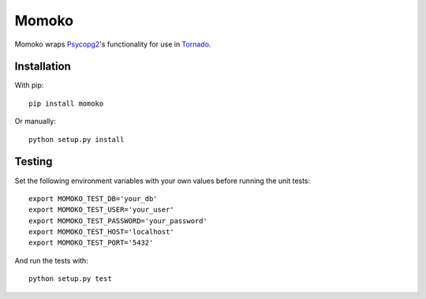 Momoko
======

.. image:: https://img.shields.io/pypi/v/momoko.svg
    :target: https://pypi.python.org/pypi/momoko

.. image:: https://img.shields.io/pypi/dm/momoko.svg
        :target: https://pypi.python.org/pypi/momoko

Momoko wraps Psycopg2_'s functionality for use in Tornado_.

.. _Psycopg2: http://initd.org/psycopg/
.. _Tornado: http://www.tornadoweb.org/


Installation
------------

With pip::

    pip install momoko

Or manually::

    python setup.py install


Testing
-------

Set the following environment variables with your own values before running the
unit tests::

    export MOMOKO_TEST_DB='your_db'
    export MOMOKO_TEST_USER='your_user'
    export MOMOKO_TEST_PASSWORD='your_password'
    export MOMOKO_TEST_HOST='localhost'
    export MOMOKO_TEST_PORT='5432'

And run the tests with::

    python setup.py test
